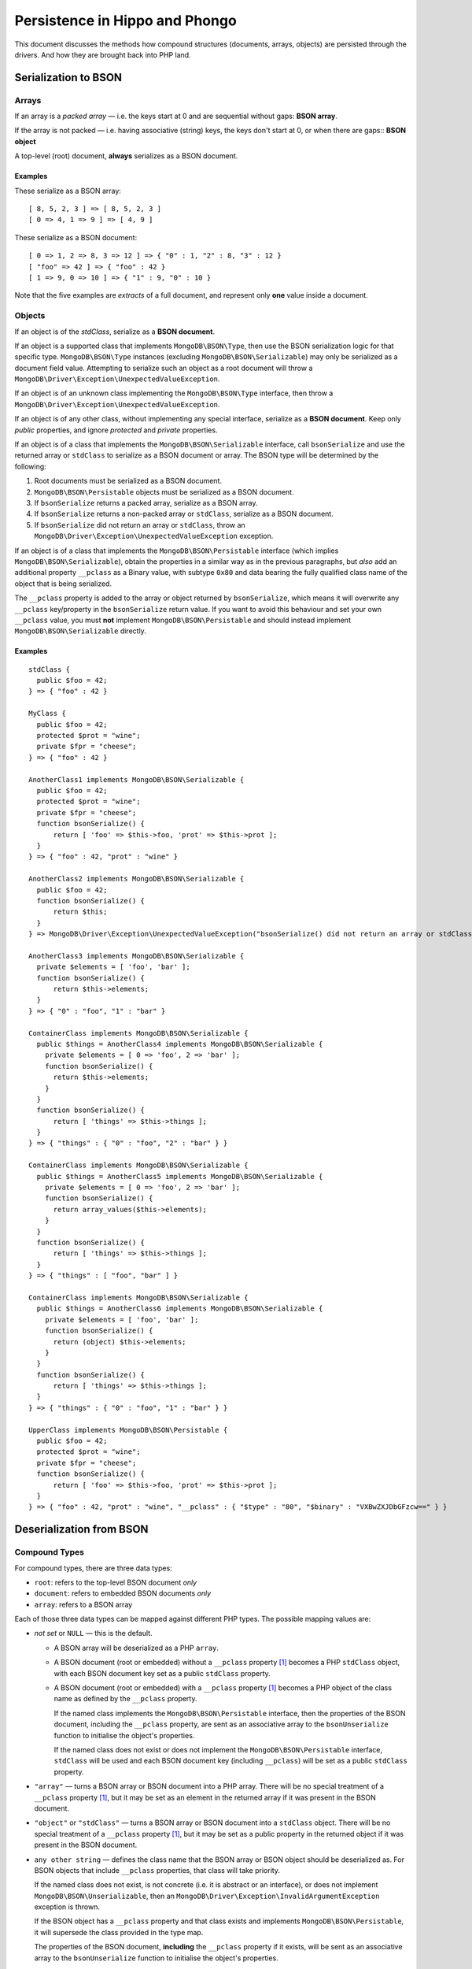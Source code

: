 ===============================
Persistence in Hippo and Phongo
===============================

This document discusses the methods how compound structures (documents,
arrays, objects) are persisted through the drivers. And how they are brought
back into PHP land.

Serialization to BSON
=====================

Arrays
------

If an array is a *packed array* — i.e. the keys start at 0 and are sequential
without gaps: **BSON array**. 

If the array is not packed — i.e. having associative (string) keys, the keys
don't start at 0, or when there are gaps:: **BSON object**

A top-level (root) document, **always** serializes as a BSON document.

Examples
~~~~~~~~

These serialize as a BSON array::

  [ 8, 5, 2, 3 ] => [ 8, 5, 2, 3 ]
  [ 0 => 4, 1 => 9 ] => [ 4, 9 ]


These serialize as a BSON document::

  [ 0 => 1, 2 => 8, 3 => 12 ] => { "0" : 1, "2" : 8, "3" : 12 }
  [ "foo" => 42 ] => { "foo" : 42 }
  [ 1 => 9, 0 => 10 ] => { "1" : 9, "0" : 10 }

Note that the five examples are *extracts* of a full document, and represent
only **one** value inside a document.

Objects
-------

If an object is of the *stdClass*, serialize as a **BSON document**.

If an object is a supported class that implements ``MongoDB\BSON\Type``, then
use the BSON serialization logic for that specific type. ``MongoDB\BSON\Type``
instances (excluding ``MongoDB\BSON\Serializable``) may only be serialized as
a document field value. Attempting to serialize such an object as a root
document will throw a ``MongoDB\Driver\Exception\UnexpectedValueException``.

If an object is of an unknown class implementing the ``MongoDB\BSON\Type``
interface, then throw a ``MongoDB\Driver\Exception\UnexpectedValueException``.

If an object is of any other class, without implementing any special
interface, serialize as a **BSON document**. Keep only *public* properties,
and ignore *protected* and *private* properties.

If an object is of a class that implements the ``MongoDB\BSON\Serializable``
interface, call ``bsonSerialize`` and use the returned array or ``stdClass`` to
serialize as a BSON document or array. The BSON type will be determined by the
following:

1. Root documents must be serialized as a BSON document.
2. ``MongoDB\BSON\Persistable`` objects must be serialized as a BSON document.
3. If ``bsonSerialize`` returns a packed array, serialize as a BSON array.
4. If ``bsonSerialize`` returns a non-packed array or ``stdClass``, serialize as
   a BSON document.
5. If ``bsonSerialize`` did not return an array or ``stdClass``, throw an
   ``MongoDB\Driver\Exception\UnexpectedValueException`` exception.

If an object is of a class that implements the ``MongoDB\BSON\Persistable``
interface (which implies ``MongoDB\BSON\Serializable``), obtain the properties
in a similar way as in the previous paragraphs, but *also* add an additional
property ``__pclass`` as a Binary value, with subtype ``0x80`` and data bearing
the fully qualified class name of the object that is being serialized.

The ``__pclass`` property is added to the array or object returned by
``bsonSerialize``, which means it will overwrite any ``__pclass`` key/property
in the ``bsonSerialize`` return value. If you want to avoid this behaviour and
set your own ``__pclass`` value, you must **not** implement
``MongoDB\BSON\Persistable`` and should instead implement
``MongoDB\BSON\Serializable`` directly.

Examples
~~~~~~~~

::

  stdClass {
    public $foo = 42;
  } => { "foo" : 42 }

  MyClass {
    public $foo = 42;
    protected $prot = "wine";
    private $fpr = "cheese";
  } => { "foo" : 42 }

  AnotherClass1 implements MongoDB\BSON\Serializable {
    public $foo = 42;
    protected $prot = "wine";
    private $fpr = "cheese";
    function bsonSerialize() {
        return [ 'foo' => $this->foo, 'prot' => $this->prot ];
    }
  } => { "foo" : 42, "prot" : "wine" }

  AnotherClass2 implements MongoDB\BSON\Serializable {
    public $foo = 42;
    function bsonSerialize() {
        return $this;
    }
  } => MongoDB\Driver\Exception\UnexpectedValueException("bsonSerialize() did not return an array or stdClass")

  AnotherClass3 implements MongoDB\BSON\Serializable {
    private $elements = [ 'foo', 'bar' ];
    function bsonSerialize() {
        return $this->elements;
    }
  } => { "0" : "foo", "1" : "bar" }

  ContainerClass implements MongoDB\BSON\Serializable {
    public $things = AnotherClass4 implements MongoDB\BSON\Serializable {
      private $elements = [ 0 => 'foo', 2 => 'bar' ];
      function bsonSerialize() {
        return $this->elements;
      }
    }
    function bsonSerialize() {
        return [ 'things' => $this->things ];
    }
  } => { "things" : { "0" : "foo", "2" : "bar" } }

  ContainerClass implements MongoDB\BSON\Serializable {
    public $things = AnotherClass5 implements MongoDB\BSON\Serializable {
      private $elements = [ 0 => 'foo', 2 => 'bar' ];
      function bsonSerialize() {
        return array_values($this->elements);
      }
    }
    function bsonSerialize() {
        return [ 'things' => $this->things ];
    }
  } => { "things" : [ "foo", "bar" ] }

  ContainerClass implements MongoDB\BSON\Serializable {
    public $things = AnotherClass6 implements MongoDB\BSON\Serializable {
      private $elements = [ 'foo', 'bar' ];
      function bsonSerialize() {
        return (object) $this->elements;
      }
    }
    function bsonSerialize() {
        return [ 'things' => $this->things ];
    }
  } => { "things" : { "0" : "foo", "1" : "bar" } }

  UpperClass implements MongoDB\BSON\Persistable {
    public $foo = 42;
    protected $prot = "wine";
    private $fpr = "cheese";
    function bsonSerialize() {
        return [ 'foo' => $this->foo, 'prot' => $this->prot ];
    }
  } => { "foo" : 42, "prot" : "wine", "__pclass" : { "$type" : "80", "$binary" : "VXBwZXJDbGFzcw==" } }


Deserialization from BSON
=========================

Compound Types
--------------

For compound types, there are three data types:

- ``root``: refers to the top-level BSON document *only*
- ``document``: refers to embedded BSON documents *only*
- ``array``: refers to a BSON array

Each of those three data types can be mapped against different PHP types. The
possible mapping values are:

- *not set* or ``NULL`` — this is the default.

  - A BSON array will be deserialized as a PHP ``array``.
  - A BSON document (root or embedded) without a ``__pclass`` property [1]_
    becomes a PHP ``stdClass`` object, with each BSON document key set as a
    public ``stdClass`` property.
  - A BSON document (root or embedded) with a ``__pclass`` property [1]_ becomes
    a PHP object of the class name as defined by the ``__pclass`` property.

    If the named class implements the ``MongoDB\BSON\Persistable``
    interface, then the properties of the BSON document, including the
    ``__pclass`` property, are sent as an associative array to the
    ``bsonUnserialize`` function to initialise the object's properties.

    If the named class does not exist or does not implement the
    ``MongoDB\BSON\Persistable`` interface, ``stdClass`` will be used and
    each BSON document key (including ``__pclass``) will be set as a public
    ``stdClass`` property.

- ``"array"`` — turns a BSON array or BSON document into a PHP array. There will
  be no special treatment of a ``__pclass`` property [1]_, but it may be set as
  an element in the returned array if it was present in the BSON document.

- ``"object"`` or ``"stdClass"`` — turns a BSON array or BSON document into a
  ``stdClass`` object. There will be no special treatment of a ``__pclass``
  property [1]_, but it may be set as a public property in the returned object
  if it was present in the BSON document.

- ``any other string`` — defines the class name that the BSON array or BSON
  object should be deserialized as. For BSON objects that include ``__pclass``
  properties, that class will take priority.

  If the named class does not exist, is not concrete (i.e. it is abstract or an
  interface), or does not implement ``MongoDB\BSON\Unserializable``, then an
  ``MongoDB\Driver\Exception\InvalidArgumentException`` exception is thrown.

  If the BSON object has a ``__pclass`` property and that class exists and
  implements ``MongoDB\BSON\Persistable``, it will supersede the class provided
  in the type map.

  The properties of the BSON document, **including** the ``__pclass`` property
  if it exists, will be sent as an associative array to the ``bsonUnserialize``
  function to initialise the object's properties.

Scalar Types
------------

For types that the driver has a wrapper class for, it is possible to define a
map from each supported data type to a class of your own, providing it
implements the ``MongoDB\BSON\TypeWrapper`` interface.

The supported data types are Binary, Decimal128, Javascript, MaxKey, MinKey,
ObjectID, Regex, Timestamp, and UTCDateTime.

The ``MongoDB\BSON\TypeWrapper`` interface defines two functions:
``createFromBSONType()``, a factory method which takes a ``MongoDB\BSON\Type``
argument, and ``toBSONType()``, which returns a ``MongoDB\BSON\Type`` value.

As an example, a wrapped UTCDateTime class, could look like::

    class UTCDateTimeWrapper implements \MongoDB\BSON\TypeWrapper
    {
        private $intern;

        public function __construct( \MongoDB\BSON\UTCDateTime $type )
        {
            $this->intern = $type->toDateTime();
        }

        static function createFromBSONType(\MongoDB\BSON\Type $type)
        {
            if (! $type instanceof \MongoDB\BSON\UTCDateTime) {
                throw UnexpectedValueException;
            }

            return new UTCDateTimeWrapper( $type );
        }

        function toBSONType() : \MongoDB\BSON\Type
        {
            return new \MongoDB\BSON\UTCDateTime( $this->intern );
        }
    }


If the defined class wraps (composes) an original ``MongoDB\BSON\*`` class,
then it SHOULD also implement the accompanying
``\MongoDB\BSON\<classname>Interface`` interface.

The type specific interfaces include all of the methods from the original
class, with the exact same arguments and return types.

For example, a user-defined ``UTCDateTimeWrapper`` class needs to implement the
``MongoDB\BSON\UTCDateTimeInterface`` and ``MongoDB\BSON\TypeWrapper``
interfaces.

It is not necessary to return an object from the ``createFromBSONType``
"factory" method. You may also return a simple scalar value.


TypeMaps
--------

TypeMaps can be set through the ``setTypeMap()`` method on a
``MongoDB\Driver\Cursor`` object, or the ``$typeMap`` argument of
``MongoDB\BSON\toPHP()`` (previously, ``MongoDB\BSON\toArray()``). Each of the
three classes (``root``, ``document`` and ``array``) can be individually set.

Additionally, you can specify the scalar type mappings through a ``types``
element. Each element in that ``types`` array maps a MongoDB data type to
a user defined class name.

If the named class does not exist, is not concrete (i.e. it is abstract or an
interface), or does not implement ``MongoDB\BSON\TypeWrapper``, then an
``MongoDB\Driver\Exception\InvalidArgumentException`` exception is thrown.

Examples
--------

These examples use the following classes:

- ``MyClass``, which does **not** implement any interface
- ``YourClass``, which implements ``MongoDB\BSON\Unserializable``
- ``OurClass``, which implements ``MongoDB\BSON\Persistable``
- ``TheirClass``, which extends ``OurClass``

The ``bsonUnserialize()`` method of ``YourClass``, ``OurClass``, ``TheirClass``
iterate over the array and set the properties without modifications. It
**also** sets the ``$unserialized`` property to ``true``::

    function bsonUnserialize( array $map )
    {
        foreach ( $map as $k => $value )
        {
            $this->$k = $value;
        }
        $this->unserialized = true;
    }

::

    /* typemap: [] (all defaults) */
    { "foo": "yes", "bar" : false }
      -> stdClass { $foo => 'yes', $bar => false }

    { "foo": "no", "array" : [ 5, 6 ] }
      -> stdClass { $foo => 'no', $array => [ 5, 6 ] }

    { "foo": "no", "obj" : { "embedded" : 3.14 } }
      -> stdClass { $foo => 'no', $obj => stdClass { $embedded => 3.14 } }

    { "foo": "yes", "__pclass": "MyClass" }
      -> stdClass { $foo => 'yes', $__pclass => 'MyClass' }

    { "foo": "yes", "__pclass": { "$type" : "80", "$binary" : "MyClass" } }
      -> stdClass { $foo => 'yes', $__pclass => Binary(0x80, 'MyClass') }

    { "foo": "yes", "__pclass": { "$type" : "80", "$binary" : "YourClass") }
      -> stdClass { $foo => 'yes', $__pclass => Binary(0x80, 'YourClass') }

    { "foo": "yes", "__pclass": { "$type" : "80", "$binary" : "OurClass") }
      -> OurClass { $foo => 'yes', $__pclass => Binary(0x80, 'OurClass'), $unserialized => true }

    { "foo": "yes", "__pclass": { "$type" : "44", "$binary" : "YourClass") }
      -> stdClass { $foo => 'yes', $__pclass => Binary(0x44, 'YourClass') }

::

    /* typemap: [ "root" => "MissingClass" ] */
    { "foo": "yes" }
      -> MongoDB\Driver\Exception\InvalidArgumentException("MissingClass does not exist")

    /* typemap: [ "root" => "MyClass" ] */
    { "foo": "yes", "__pclass" : { "$type": "80", "$binary": "MyClass" } }
      -> MongoDB\Driver\Exception\InvalidArgumentException("MyClass does not implement Unserializable interface")

    /* typemap: [ "root" => "MongoDB\BSON\Unserializable" ] */
    { "foo": "yes" }
      -> MongoDB\Driver\Exception\InvalidArgumentException("Unserializable is not a concrete class")

    /* typemap: [ "root" => "YourClass" ] */
    { "foo": "yes", "__pclass" : { "$type": "80", "$binary": "MongoDB\BSON\Unserializable" } }
      -> YourClass { $foo => "yes", $__pclass => Binary(0x80, "MongoDB\BSON\Unserializable"), $unserialized => true }

    /* typemap: [ "root" => "YourClass" ] */
    { "foo": "yes", "__pclass" : { "$type": "80", "$binary": "MyClass" } }
      -> YourClass { $foo => "yes", $__pclass => Binary(0x80, "MyClass"), $unserialized => true }

    /* typemap: [ "root" => "YourClass" ] */
    { "foo": "yes", "__pclass" : { "$type": "80", "$binary": "OurClass" } }
      -> OurClass { $foo => "yes", $__pclass => Binary(0x80, "OurClass"), $unserialized => true }

    /* typemap: [ "root" => "YourClass" ] */
    { "foo": "yes", "__pclass" : { "$type": "80", "$binary": "TheirClass" } }
      -> TheirClass { $foo => "yes", $__pclass => Binary(0x80, "TheirClass"), $unserialized => true }

    /* typemap: [ "root" => "OurClass" ] */
    { foo: "yes", "__pclass" : { "$type": "80", "$binary": "TheirClass" } }
      -> TheirClass { $foo => "yes", $__pclass => Binary(0x80, "TheirClass"), $unserialized => true }

::

    /* typemap: [ 'root' => 'YourClass' ] */
    { foo: "yes", "__pclass" : { "$type": "80", "$binary": "YourClass" } }
      -> YourClass { $foo => 'yes', $__pclass => Binary(0x80, 'YourClass'), $unserialized => true }

::

    /* typemap: [ 'root' => 'array', 'document' => 'array' ] */
    { "foo": "yes", "bar" : false }
      -> [ "foo" => "yes", "bar" => false ]

    { "foo": "no", "array" : [ 5, 6 ] }
      -> [ "foo" => "no", "array" => [ 5, 6 ] ]

    { "foo": "no", "obj" : { "embedded" : 3.14 } }
      -> [ "foo" => "no", "obj" => [ "embedded => 3.14 ] ]

    { "foo": "yes", "__pclass": "MyClass" }
      -> [ "foo" => "yes", "__pclass" => "MyClass" ]

    { "foo": "yes", "__pclass" : { "$type": "80", "$binary": "MyClass" } }
      -> [ "foo" => "yes", "__pclass" => Binary(0x80, "MyClass") ]

    { "foo": "yes", "__pclass" : { "$type": "80", "$binary": "OurClass" } }
      -> [ "foo" => "yes", "__pclass" => Binary(0x80, "OurClass") ]

::

    /* typemap: [ 'root' => 'object', 'document' => 'object' ] */
    { "foo": "yes", "__pclass": { "$type": "80", "$binary": "MyClass" } }
      -> stdClass { $foo => "yes", "__pclass" => Binary(0x80, "MyClass") }

::

    /* typemap: [ 'types' => [ 'UTCDateTime' => 'UTCDateTimeWrapper' ] ] */
    { "date" : ISODate("2016-07-19T16:49:54") }
      -> stdClass { $date => UTCDateTimeWrapper(…) }

    /* typemap: [ 'types' => [ 'UTCDateTime' => 'UTCDateTimeAsUnixTimestamp' ] ] */
    { "date" : ISODate("2016-07-19T16:49:54") }
      -> stdClass { $date => 1468946994 }


Related Tickets
===============

- PHPC-248_: Allow ->setTypeMap() to set 'array' and 'stdclass'
- PHPC-249_: empty array should be serialized as array
- PHPC-260_: Allow "object" as an alias of "stdClass" for setTypeMap()
- PHPC-274_: zval_to_bson() ignores BSON\Serializable interface
- PHPC-275_: object_to_bson() should throw exception if bsonSerialize()
  returns non-array
- PHPC-288_: ODS (Object Document Serializer) support and integrations
- PHPC-311_: Rename BSON from/toArray() methods to from/toPHP()
- PHPC-315_: Support explicit type mapping for top-level documents
- PHPC-318_: Cursor type map should apply to top-level document
- PHPC-319_: Top level documents should be deserialized as stdClass by default
- PHPC-329_: Determine if ODM class should always supersede the type map

- HHVM-55_: Implement BSON\Peristable interface
- HHVM-56_: Implement BSON\Serializable interface
- HHVM-57_: Implement BSON\Unserializable interface
- HHVM-63_: Empty array should be serialized as empty array, and empty object
  should be serialized as empty object
- HHVM-64_: Allow ->setTypeMap() to set 'array' and 'stdclass'
- HHVM-67_: ODM should only match field of specific name (__pclass)
- HHVM-84_: Implement MongoDB\BSON\Serializable
- HHVM-85_: Implement MongoDB\BSON\Unserializable / MongoDB\BSON\Persistable

- PHP-1457_: MongoCollection::insert() Non-public properties of objects.



.. _PHPC-248: https://jira.mongodb.org/browse/PHPC-248
.. _PHPC-249: https://jira.mongodb.org/browse/PHPC-249
.. _PHPC-260: https://jira.mongodb.org/browse/PHPC-260
.. _PHPC-274: https://jira.mongodb.org/browse/PHPC-274
.. _PHPC-275: https://jira.mongodb.org/browse/PHPC-275
.. _PHPC-288: https://jira.mongodb.org/browse/PHPC-288
.. _PHPC-311: https://jira.mongodb.org/browse/PHPC-311
.. _PHPC-315: https://jira.mongodb.org/browse/PHPC-315
.. _PHPC-318: https://jira.mongodb.org/browse/PHPC-318
.. _PHPC-319: https://jira.mongodb.org/browse/PHPC-319
.. _PHPC-329: https://jira.mongodb.org/browse/PHPC-329
.. _HHVM-55: https://jira.mongodb.org/browse/HHVM-55
.. _HHVM-56: https://jira.mongodb.org/browse/HHVM-56
.. _HHVM-57: https://jira.mongodb.org/browse/HHVM-57
.. _HHVM-63: https://jira.mongodb.org/browse/HHVM-63
.. _HHVM-64: https://jira.mongodb.org/browse/HHVM-64
.. _HHVM-67: https://jira.mongodb.org/browse/HHVM-67
.. _HHVM-84: https://jira.mongodb.org/browse/HHVM-84
.. _HHVM-85: https://jira.mongodb.org/browse/HHVM-85
.. _PHP-1457: https://jira.mongodb.org/browse/PHP-1457

Unrelated Tickets
=================

- PHPC-314_: Prototype type map syntax for documents within field paths

.. _PHPC-314: https://jira.mongodb.org/browse/PHPC-314

.. [1] A ``__pclass`` property is only deemed to exist if there exists a
   property with that name,  **and** it is a Binary value, **and** the
   sub-type of the Binary value is ``0x80``. If any of these three conditions
   is not met, the ``__pclass`` property does not exist and should be treated
   as any other normal property.
